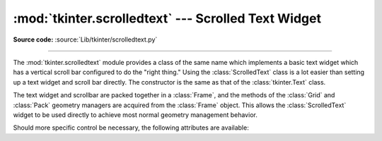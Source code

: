 :mod:`tkinter.scrolledtext` --- Scrolled Text Widget
====================================================

.. module:: tkinter.scrolledtext
   :platform: Tk
   :synopsis: Text widget with a vertical scroll bar.

.. sectionauthor:: Fred L. Drake, Jr. <fdrake@acm.org>

**Source code:** :source:`Lib/tkinter/scrolledtext.py`

--------------

The :mod:`tkinter.scrolledtext` module provides a class of the same name which
implements a basic text widget which has a vertical scroll bar configured to do
the "right thing."  Using the :class:`ScrolledText` class is a lot easier than
setting up a text widget and scroll bar directly.  The constructor is the same
as that of the :class:`tkinter.Text` class.

The text widget and scrollbar are packed together in a :class:`Frame`, and the
methods of the :class:`Grid` and :class:`Pack` geometry managers are acquired
from the :class:`Frame` object.  This allows the :class:`ScrolledText` widget to
be used directly to achieve most normal geometry management behavior.

Should more specific control be necessary, the following attributes are
available:

.. class:: ScrolledText


   .. attribute:: frame

      The frame which surrounds the text and scroll bar widgets.


   .. attribute:: vbar

      The scroll bar widget.
